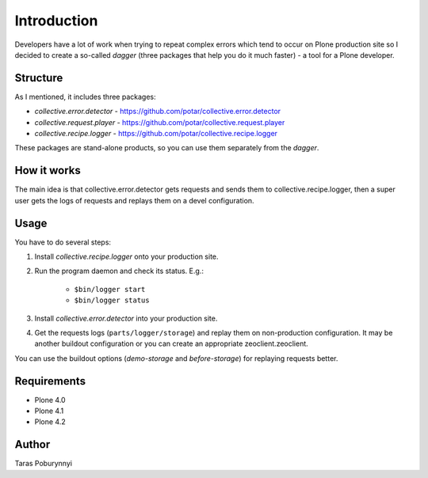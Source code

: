 Introduction
============

Developers have a lot of work when trying to repeat complex errors which tend to occur on Plone production site so I decided to create  a so-called `dagger` (three packages that help you do it much faster) -  a tool for a Plone developer.

Structure
---------

As I mentioned, it includes three packages:

* `collective.error.detector` - https://github.com/potar/collective.error.detector
* `collective.request.player` - https://github.com/potar/collective.request.player
* `collective.recipe.logger` - https://github.com/potar/collective.recipe.logger

These packages are stand-alone products, so you can use them separately from the `dagger`.

How it works
------------

The main idea is that collective.error.detector gets requests and sends them to collective.recipe.logger, 
then a super user gets the logs of requests and replays them on a devel configuration.

Usage
-----

You have to do several steps:

1. Install `collective.recipe.logger` onto your production site.

2. Run the program daemon and check its status. E.g.:

    -  ``$bin/logger start``
    -  ``$bin/logger status``

3. Install `collective.error.detector` into your production site.

4. Get the requests logs (``parts/logger/storage``) and replay them on non-production configuration. 
   It may be another buildout configuration or you can create an appropriate zeoclient.zeoclient.

You can use the buildout options (`demo-storage` and `before-storage`) for replaying requests better.

Requirements
------------

* Plone 4.0
* Plone 4.1
* Plone 4.2

Author
------
Taras Poburynnyi
